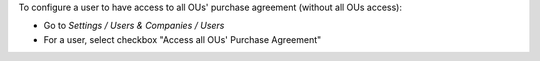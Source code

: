 
To configure a user to have access to all OUs' purchase agreement (without all OUs access):

* Go to *Settings / Users & Companies / Users*
* For a user, select checkbox "Access all OUs' Purchase Agreement"
